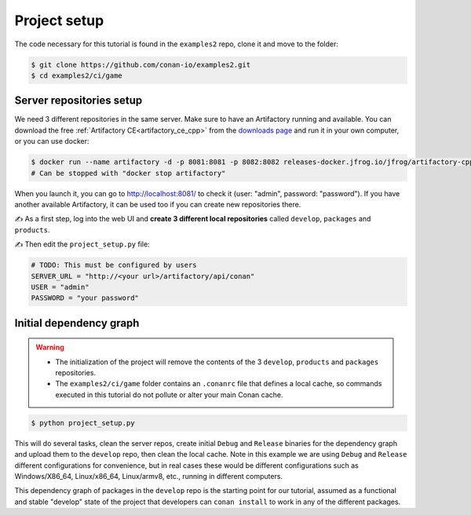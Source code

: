 Project setup
=============

The code necessary for this tutorial is found in the ``examples2`` repo, clone it and 
move to the folder:


.. code-block:: bash

    $ git clone https://github.com/conan-io/examples2.git
    $ cd examples2/ci/game


Server repositories setup
-------------------------

We need 3 different repositories in the same server. Make sure to have an Artifactory running and available. You can download the free  :ref:`Artifactory CE<artifactory_ce_cpp>` from the `downloads page <https://conan.io/downloads.html>`_ and run it in your own computer, or you can use docker:


.. code-block:: bash
    
    $ docker run --name artifactory -d -p 8081:8081 -p 8082:8082 releases-docker.jfrog.io/jfrog/artifactory-cpp-ce:7.63.12
    # Can be stopped with "docker stop artifactory"

When you launch it, you can go to http://localhost:8081/ to check it (user: "admin", password: "password").
If you have another available Artifactory, it can be used too if you can create new repositories there. 


✍️ As a first step, log into the web UI and **create 3 different local repositories** called ``develop``, ``packages`` and ``products``.

✍️ Then edit the ``project_setup.py`` file:

.. code-block:: python
        
    # TODO: This must be configured by users
    SERVER_URL = "http://<your url>/artifactory/api/conan"
    USER = "admin"
    PASSWORD = "your password"


Initial dependency graph
------------------------

.. warning::

    - The initialization of the project will remove the contents of the 3 ``develop``, ``products`` and ``packages`` repositories.
    - The ``examples2/ci/game`` folder contains an ``.conanrc`` file that defines a local cache, so commands executed in this tutorial do not pollute or alter your main Conan cache.


.. code-block:: bash

    $ python project_setup.py

This will do several tasks, clean the server repos, create initial ``Debug`` and ``Release`` binaries for the dependency graph and upload them to the ``develop`` repo, then clean the local cache. Note in this example we are using ``Debug`` and ``Release`` different configurations for convenience, but in real cases these would be different configurations such as Windows/X86_64, Linux/x86_64, Linux/armv8, etc., running
in different computers.

This dependency graph of packages in the ``develop`` repo is the starting point for our tutorial, assumed as a functional and stable "develop" state of the project that developers can ``conan install`` to work in any of the different packages.

.. graphviz::
    :align: center

    digraph repositories {
        node [fillcolor="lightskyblue", style=filled, shape=box]
        rankdir="LR"; 
        subgraph cluster_0 {
                label="Packages server";
                style=filled;
                color=lightgrey;
                subgraph cluster_1 {
                label = "packages\n repository" 
                shape = "box";
                style=filled;
                color=lightblue;
                "packages" [style=invis];
                }
                subgraph cluster_2 {
                label = "products\n repository" 
                shape = "box";
                style=filled;
                color=lightblue;
                "products" [style=invis];
                } 
                subgraph cluster_3 {
                rankdir="BT";
                shape = "box";
                label = "develop repository";
                color=lightblue;
                rankdir="BT";
        
                node [fillcolor="lightskyblue", style=filled, shape=box]
                "game/1.0" -> "engine/1.0" -> "ai/1.0" -> "mathlib/1.0";
                "engine/1.0" -> "graphics/1.0" -> "mathlib/1.0";
                "mapviewer/1.0" -> "graphics/1.0";
                "game/1.0" [fillcolor="lightgreen"];
                "mapviewer/1.0" [fillcolor="lightgreen"];
                }
                {
                edge[style=invis];
                "packages" -> "products" -> "game/1.0" ; 
                rankdir="BT";    
                }
        }
    }